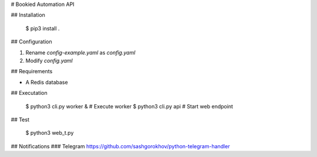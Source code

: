 # Bookied Automation API

## Installation

    $ pip3 install .

## Configuration

1. Rename `config-example.yaml` as `config.yaml`
2. Modify `config.yaml`

## Requirements

* A Redis database

## Executation

    $ python3 cli.py worker &    # Execute worker
    $ python3 cli.py api         # Start web endpoint

## Test

    $ python3 web_t.py


## Notifications
### Telegram
https://github.com/sashgorokhov/python-telegram-handler


